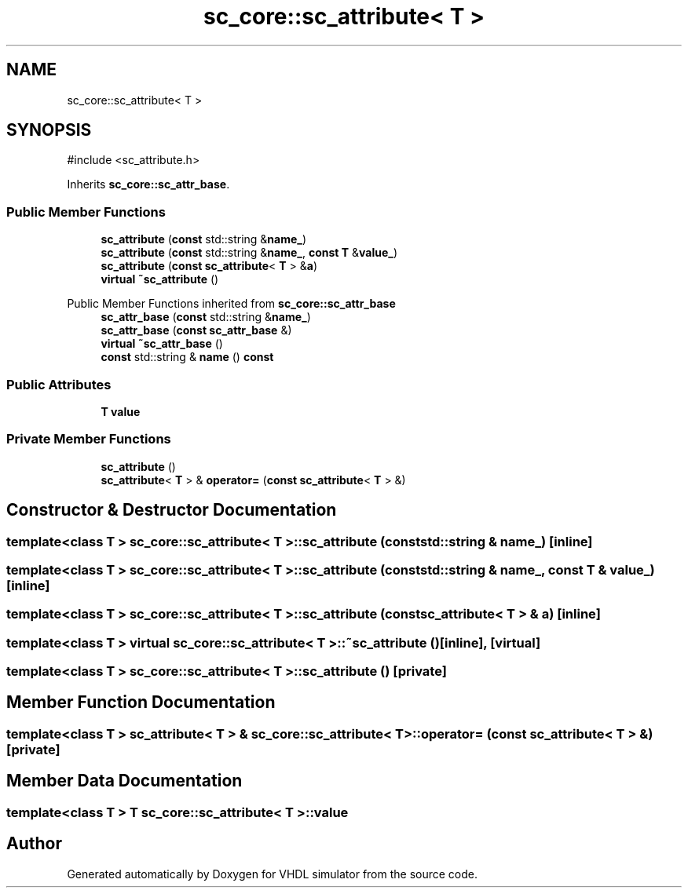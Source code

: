 .TH "sc_core::sc_attribute< T >" 3 "VHDL simulator" \" -*- nroff -*-
.ad l
.nh
.SH NAME
sc_core::sc_attribute< T >
.SH SYNOPSIS
.br
.PP
.PP
\fR#include <sc_attribute\&.h>\fP
.PP
Inherits \fBsc_core::sc_attr_base\fP\&.
.SS "Public Member Functions"

.in +1c
.ti -1c
.RI "\fBsc_attribute\fP (\fBconst\fP std::string &\fBname_\fP)"
.br
.ti -1c
.RI "\fBsc_attribute\fP (\fBconst\fP std::string &\fBname_\fP, \fBconst\fP \fBT\fP &\fBvalue_\fP)"
.br
.ti -1c
.RI "\fBsc_attribute\fP (\fBconst\fP \fBsc_attribute\fP< \fBT\fP > &\fBa\fP)"
.br
.ti -1c
.RI "\fBvirtual\fP \fB~sc_attribute\fP ()"
.br
.in -1c

Public Member Functions inherited from \fBsc_core::sc_attr_base\fP
.in +1c
.ti -1c
.RI "\fBsc_attr_base\fP (\fBconst\fP std::string &\fBname_\fP)"
.br
.ti -1c
.RI "\fBsc_attr_base\fP (\fBconst\fP \fBsc_attr_base\fP &)"
.br
.ti -1c
.RI "\fBvirtual\fP \fB~sc_attr_base\fP ()"
.br
.ti -1c
.RI "\fBconst\fP std::string & \fBname\fP () \fBconst\fP"
.br
.in -1c
.SS "Public Attributes"

.in +1c
.ti -1c
.RI "\fBT\fP \fBvalue\fP"
.br
.in -1c
.SS "Private Member Functions"

.in +1c
.ti -1c
.RI "\fBsc_attribute\fP ()"
.br
.ti -1c
.RI "\fBsc_attribute\fP< \fBT\fP > & \fBoperator=\fP (\fBconst\fP \fBsc_attribute\fP< \fBT\fP > &)"
.br
.in -1c
.SH "Constructor & Destructor Documentation"
.PP 
.SS "template<\fBclass\fP \fBT\fP > \fBsc_core::sc_attribute\fP< \fBT\fP >::sc_attribute (\fBconst\fP std::string & name_)\fR [inline]\fP"

.SS "template<\fBclass\fP \fBT\fP > \fBsc_core::sc_attribute\fP< \fBT\fP >::sc_attribute (\fBconst\fP std::string & name_, \fBconst\fP \fBT\fP & value_)\fR [inline]\fP"

.SS "template<\fBclass\fP \fBT\fP > \fBsc_core::sc_attribute\fP< \fBT\fP >::sc_attribute (\fBconst\fP \fBsc_attribute\fP< \fBT\fP > & a)\fR [inline]\fP"

.SS "template<\fBclass\fP \fBT\fP > \fBvirtual\fP \fBsc_core::sc_attribute\fP< \fBT\fP >::~\fBsc_attribute\fP ()\fR [inline]\fP, \fR [virtual]\fP"

.SS "template<\fBclass\fP \fBT\fP > \fBsc_core::sc_attribute\fP< \fBT\fP >::sc_attribute ()\fR [private]\fP"

.SH "Member Function Documentation"
.PP 
.SS "template<\fBclass\fP \fBT\fP > \fBsc_attribute\fP< \fBT\fP > & \fBsc_core::sc_attribute\fP< \fBT\fP >\fB::operator\fP= (\fBconst\fP \fBsc_attribute\fP< \fBT\fP > &)\fR [private]\fP"

.SH "Member Data Documentation"
.PP 
.SS "template<\fBclass\fP \fBT\fP > \fBT\fP \fBsc_core::sc_attribute\fP< \fBT\fP >::value"


.SH "Author"
.PP 
Generated automatically by Doxygen for VHDL simulator from the source code\&.
